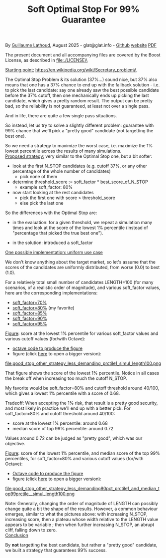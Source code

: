 # -*- coding: utf-8 -*-
#+TITLE: Soft Optimal Stop For 99% Guarantee
#+OPTIONS: author:nil date:nil toc:nil ^:nil
#+HTML_HEAD: <link rel="stylesheet" type="text/css" href="README.css" />

By [[https://glat.info][Guillaume Lathoud]], August 2025 - glat@glat.info - [[https://github.com/glathoud/sos99][Github]] [[https://glat.info/sos99/][website]] [[./README.pdf][PDF]]\\


The present document and all accompanying files are covered by the
Boost License, as described in file:./LICENSE\\

_Starting point:_
https://en.wikipedia.org/wiki/Secretary_problem\\

The Optimal Stop Problem & its solution (37%...) sound nice, but 37%
also means that one has a 37% chance to end up with the fallback
solution - i.e. to pick the last candidate: say one already saw the
best possible candidate before the 37% cutoff, then one mechanically
ends up picking the last candidate, which gives a pretty random
result. The output can be pretty bad, so the reliability is not
guaranteed, at least not over a single pass.

And in life, there are quite a few single pass situations.

So instead, let us try to solve a slightly different problem:
guarantee with 99% chance that we'll pick a "pretty good" candidate
(not targetting the best one).

So we need a strategy to maximize the worst case, i.e. maximize the
1% lowest percentile across the results of many simulations.\\

_Proposed strategy:_ very similar to the Optimal Stop one, but a bit
softer:

 - look at the first N_STOP candidates (e.g. cutoff 37%, or any
   other percentage of the whole number of candidates)
   - pick none of them

 - determine threshold_score := soft_factor * best_score_of_N_STOP
   - example soft_factor: 80%

 - now start looking at the rest candidates
   - pick the first one with score > threshold_score
   - else pick the last one

So the differences with the Optimal Stop are:

 - in the evaluation: for a given threshold, we repeat a simulation
   many times and look at the score of the lowest 1% percentile
   (instead of "percentage that picked the true best one").

 - in the solution: introduced a soft_factor

_One possible implementation: uniform use case_

We don't know anything about the target market, so let's assume that
the scores of the candidates are uniformly distributed, from worse
(0.0) to best (1.0).

For a relatively total small number of candidates LENGTH=100 (for
many scenarios, of a realistic order of magnitude), and various
soft_factor values, here are the corresponding implementations:

 - [[file:good_stop_other_strategy_less_demanding70pct_prctile1_simul_length100.d][soft_factor=70%]]
 - [[file:good_stop_other_strategy_less_demanding80pct_prctile1_simul_length100.d][soft_factor=80%]] (my favorite)
 - [[file:good_stop_other_strategy_less_demanding85pct_prctile1_simul_length100.d][soft_factor=85%]]
 - [[file:good_stop_other_strategy_less_demanding90pct_prctile1_simul_length100.d][soft_factor=90%]]
 - [[file:good_stop_other_strategy_less_demanding95pct_prctile1_simul_length100.d][soft_factor=95%]]

_Figure_: score at the lowest 1% percentile for various soft_factor values and various cutoff values (for/with Octave): 
 - [[file:good_stop_other_strategy_less_demanding_prctile1_simul_length100.m][octave code to produce the figure]]
 - figure (click [[file:good_stop_other_strategy_less_demanding_prctile1_simul_length100.png][here]] to open a bigger version):
file:good_stop_other_strategy_less_demanding_prctile1_simul_length100.png

That figure shows the score of the lowest 1% percentile. Notice in
all cases the break off when increasing too much the cutoff N_STOP.

My favorite would be soft_factor=80% and cutoff threshold around 40/100,
which gives a lowest 1% percentile with a score of 0.68.

Tradeoff: When accepting the 1% risk, that result is a pretty good
security, and most likely in practice we'll end up with a better
pick. For soft_factor=80% and cutoff threshold around 40/100:
 - score at the  lowest 1% percentile: around 0.68
 - median score of top 99% percentile: around 0.72

Values around 0.72 can be judged as "pretty good", which was our objective. 

_Figure_: score of the lowest 1% percentile, and median score of the top 99% percentiles, for soft_factor=80% and various cutoff values (for/with Octave):
 - [[file:good_stop_other_strategy_less_demanding80pct_prctile1_and_median_top99prctile__simul_length100.m][Octave code to produce the figure]]
 - figure (click [[file:good_stop_other_strategy_less_demanding80pct_prctile1_and_median_top99prctile__simul_length100.png][here]] to open a bigger version):
file:good_stop_other_strategy_less_demanding80pct_prctile1_and_median_top99prctile__simul_length100.png

Note: Generally, changing the order of magnitude of LENGTH can possibly change quite
a bit the shape of the results. However, a common behaviour emerges, similar to what the pictures above: with increasing N_STOP, increasing score, then a plateau whose width relative to the LENGTH value appears to be variable ; then when further increasing N_STOP, an abrupt cliff, falling down to zero.\\

_Conclusion_

By *not* targetting the best candidate, but rather a "pretty good"
candidate, we built a strategy that guarantees 99% success.

